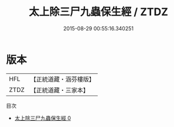 #+TITLE: 太上除三尸九蟲保生經 / ZTDZ

#+DATE: 2015-08-29 00:55:16.340251
* 版本
 |       HFL|【正統道藏・涵芬樓版】|
 |      ZTDZ|【正統道藏・三家本】|
目次
 - [[file:KR5c0268_000.txt][太上除三尸九蟲保生經 0]]
